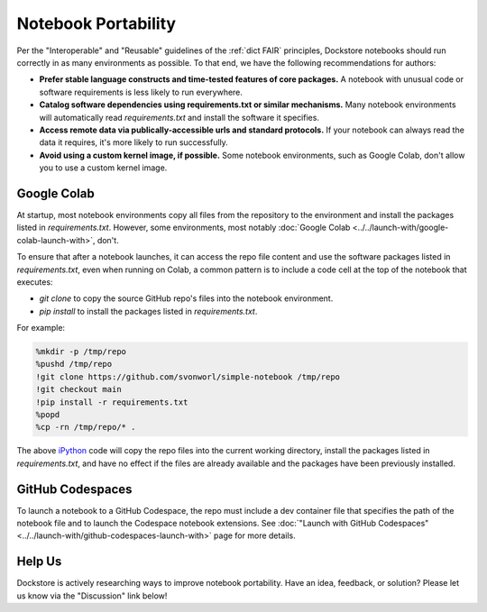 Notebook Portability
====================

Per the "Interoperable" and "Reusable" guidelines of the :ref:`dict FAIR` principles, Dockstore notebooks should run correctly in as many environments as possible.  To that end, we have the following recommendations for authors:

- **Prefer stable language constructs and time-tested features of core packages.**  A notebook with unusual code or software requirements is less likely to run everywhere.
- **Catalog software dependencies using requirements.txt or similar mechanisms.**  Many notebook environments will automatically read `requirements.txt` and install the software it specifies.
- **Access remote data via publically-accessible urls and standard protocols.**  If your notebook can always read the data it requires, it's more likely to run successfully.
- **Avoid using a custom kernel image, if possible.**  Some notebook environments, such as Google Colab, don't allow you to use a custom kernel image.

Google Colab
------------

At startup, most notebook environments copy all files from the repository to the environment and install the packages listed in `requirements.txt`.  However, some environments, most notably :doc:`Google Colab <../../launch-with/google-colab-launch-with>`, don't.

To ensure that after a notebook launches, it can access the repo file content and use the software packages listed in `requirements.txt`, even when running on Colab, a common pattern is to include a code cell at the top of the notebook that executes:

- `git clone` to copy the source GitHub repo's files into the notebook environment.
- `pip install` to install the packages listed in `requirements.txt`.

For example:

.. code:: sh

    %mkdir -p /tmp/repo
    %pushd /tmp/repo
    !git clone https://github.com/svonworl/simple-notebook /tmp/repo
    !git checkout main
    !pip install -r requirements.txt
    %popd
    %cp -rn /tmp/repo/* .

The above `iPython <https://ipython.org/>`_ code will copy the repo files into the current working directory, install the packages listed in `requirements.txt`, and have no effect if the files are already available and the packages have been previously installed.

GitHub Codespaces
-----------------

To launch a notebook to a GitHub Codespace, the repo must include a dev container file that specifies the path of the notebook file and to launch the Codespace notebook extensions.  See :doc:`"Launch with GitHub Codespaces" <../../launch-with/github-codespaces-launch-with>` page for more details.

Help Us
-------
Dockstore is actively researching ways to improve notebook portability.  Have an idea, feedback, or solution?  Please let us know via the "Discussion" link below!


